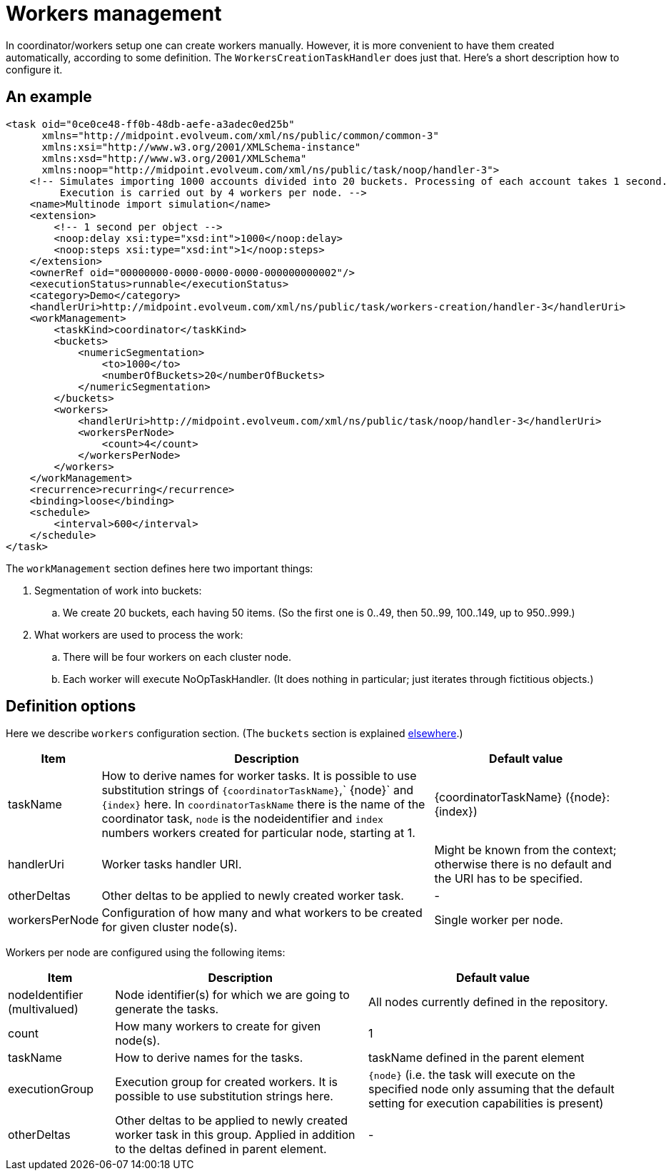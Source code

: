 = Workers management
:page-wiki-name: Workers management
:page-wiki-id: 24676671
:page-wiki-metadata-create-user: mederly
:page-wiki-metadata-create-date: 2018-03-20T14:57:11.435+01:00
:page-wiki-metadata-modify-user: mederly
:page-wiki-metadata-modify-date: 2018-03-20T14:58:28.047+01:00

In coordinator/workers setup one can create workers manually.
However, it is more convenient to have them created automatically, according to some definition.
The `WorkersCreationTaskHandler` does just that.
Here's a short description how to configure it.


== An example

[source,xml]
----
<task oid="0ce0ce48-ff0b-48db-aefe-a3adec0ed25b"
      xmlns="http://midpoint.evolveum.com/xml/ns/public/common/common-3"
      xmlns:xsi="http://www.w3.org/2001/XMLSchema-instance"
      xmlns:xsd="http://www.w3.org/2001/XMLSchema"
      xmlns:noop="http://midpoint.evolveum.com/xml/ns/public/task/noop/handler-3">
    <!-- Simulates importing 1000 accounts divided into 20 buckets. Processing of each account takes 1 second.
         Execution is carried out by 4 workers per node. -->
    <name>Multinode import simulation</name>
    <extension>
        <!-- 1 second per object -->
        <noop:delay xsi:type="xsd:int">1000</noop:delay>
        <noop:steps xsi:type="xsd:int">1</noop:steps>
    </extension>
    <ownerRef oid="00000000-0000-0000-0000-000000000002"/>
    <executionStatus>runnable</executionStatus>
    <category>Demo</category>
    <handlerUri>http://midpoint.evolveum.com/xml/ns/public/task/workers-creation/handler-3</handlerUri>
    <workManagement>
        <taskKind>coordinator</taskKind>
        <buckets>
            <numericSegmentation>
                <to>1000</to>
                <numberOfBuckets>20</numberOfBuckets>
            </numericSegmentation>
        </buckets>
        <workers>
            <handlerUri>http://midpoint.evolveum.com/xml/ns/public/task/noop/handler-3</handlerUri>
            <workersPerNode>
                <count>4</count>
            </workersPerNode>
        </workers>
    </workManagement>
    <recurrence>recurring</recurrence>
    <binding>loose</binding>
    <schedule>
        <interval>600</interval>
    </schedule>
</task>
----

The `workManagement` section defines here two important things:

. Segmentation of work into buckets:

.. We create 20 buckets, each having 50 items.
(So the first one is 0..49, then 50..99, 100..149, up to 950..999.)



. What workers are used to process the work:

.. There will be four workers on each cluster node.

.. Each worker will execute NoOpTaskHandler.
(It does nothing in particular; just iterates through fictitious objects.)




== Definition options

Here we describe `workers` configuration section.
(The `buckets` section is explained xref:/midpoint/devel/design/multi-node-partitioned-and-stateful-tasks/[elsewhere].)

[%autowidth]
|===
| Item | Description 1+| Default value

| taskName
| How to derive names for worker tasks.
It is possible to use substitution strings of `{coordinatorTaskName}`,` {node}` and `{index}` here.
In `coordinatorTaskName` there is the name of the coordinator task, `node` is the nodeidentifier and `index` numbers workers created for particular node, starting at 1.
1+| {coordinatorTaskName} ({node}:{index})


| handlerUri
| Worker tasks handler URI.
1+| Might be known from the context; otherwise there is no default and the URI has to be specified.


| otherDeltas
| Other deltas to be applied to newly created worker task.
1+| -


| workersPerNode
| Configuration of how many and what workers to be created for given cluster node(s).
1+| Single worker per node.


|===

Workers per node are configured using the following items:

[%autowidth]
|===
| Item | Description 1+| Default value

| nodeIdentifier (multivalued)
| Node identifier(s) for which we are going to generate the tasks.
1+| All nodes currently defined in the repository.


| count
| How many workers to create for given node(s).
1+| 1


| taskName
| How to derive names for the tasks.
1+| taskName defined in the parent element


| executionGroup
| Execution group for created workers.
It is possible to use substitution strings here.
1+| `{node}` (i.e. the task will execute on the specified node only  assuming that the default setting for execution capabilities is present)


| otherDeltas
| Other deltas to be applied to newly created worker task in this group.
Applied in addition to the deltas defined in parent element.
1+| -


|===